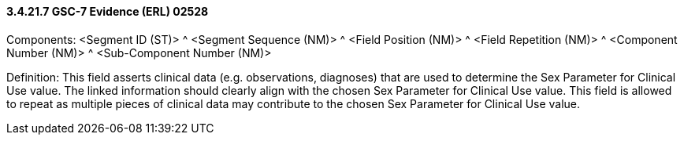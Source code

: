 ==== *3.4.21.7* GSC-7 Evidence (ERL) 02528

Components: <Segment ID (ST)> ^ <Segment Sequence (NM)> ^ <Field Position (NM)> ^ <Field Repetition (NM)> ^ <Component Number (NM)> ^ <Sub-Component Number (NM)>

Definition: This field asserts clinical data (e.g. observations, diagnoses) that are used to determine the Sex Parameter for Clinical Use value. The linked information should clearly align with the chosen Sex Parameter for Clinical Use value. This field is allowed to repeat as multiple pieces of clinical data may contribute to the chosen Sex Parameter for Clinical Use value.

